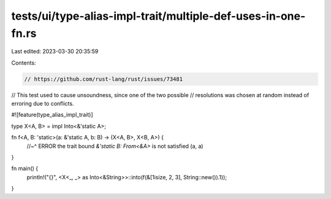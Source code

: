 tests/ui/type-alias-impl-trait/multiple-def-uses-in-one-fn.rs
=============================================================

Last edited: 2023-03-30 20:35:59

Contents:

.. code-block:: rs

    // https://github.com/rust-lang/rust/issues/73481
// This test used to cause unsoundness, since one of the two possible
// resolutions was chosen at random instead of erroring due to conflicts.

#![feature(type_alias_impl_trait)]

type X<A, B> = impl Into<&'static A>;

fn f<A, B: 'static>(a: &'static A, b: B) -> (X<A, B>, X<B, A>) {
    //~^ ERROR the trait bound `&'static B: From<&A>` is not satisfied
    (a, a)
}

fn main() {
    println!("{}", <X<_, _> as Into<&String>>::into(f(&[1isize, 2, 3], String::new()).1));
}


